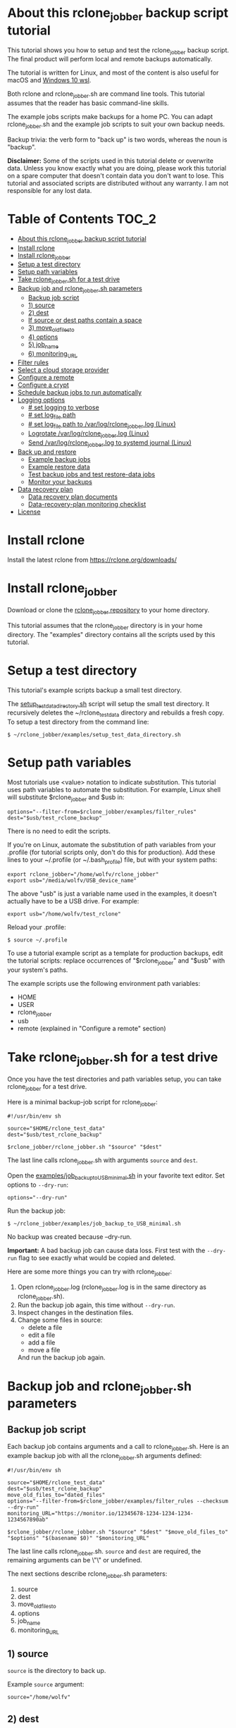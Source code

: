* About this rclone_jobber backup script tutorial
This tutorial shows you how to setup and test the rclone_jobber backup script.
The final product will perform local and remote backups automatically.

The tutorial is written for Linux, and most of the content is also useful for macOS and [[https://docs.microsoft.com/en-us/windows/wsl/about][Windows 10 wsl]].

Both rclone and rclone_jobber.sh are command line tools.
This tutorial assumes that the reader has basic command-line skills.

The example jobs scripts make backups for a home PC.
You can adapt rclone_jobber.sh and the example job scripts to suit your own backup needs.

Backup trivia: the verb form to "back up" is two words, whereas the noun is "backup".

*Disclaimer:*
Some of the scripts used in this tutorial delete or overwrite data.
Unless you know exactly what you are doing, please work this tutorial on a spare computer that doesn't contain data you don't want to lose.
This tutorial and associated scripts are distributed without any warranty.
I am not responsible for any lost data.

* Table of Contents                                           :TOC_2:
- [[#about-this-rclone_jobber-backup-script-tutorial][About this rclone_jobber backup script tutorial]]
- [[#install-rclone][Install rclone]]
- [[#install-rclone_jobber][Install rclone_jobber]]
- [[#setup-a-test-directory][Setup a test directory]]
- [[#setup-path-variables][Setup path variables]]
- [[#take-rclone_jobbersh-for-a-test-drive][Take rclone_jobber.sh for a test drive]]
- [[#backup-job-and-rclone_jobbersh-parameters][Backup job and rclone_jobber.sh parameters]]
  - [[#backup-job-script][Backup job script]]
  - [[#1-source][1) source]]
  - [[#2-dest][2) dest]]
  -    [[#if-source-or-dest-paths-contain-a-space][If source or dest paths contain a space]]
  - [[#3-move_old_files_to][3) move_old_files_to]]
  - [[#4-options][4) options]]
  - [[#5-job_name][5) job_name]]
  - [[#6-monitoring_url][6) monitoring_URL]]
- [[#filter-rules][Filter rules]]
- [[#select-a-cloud-storage-provider][Select a cloud storage provider]]
- [[#configure-a-remote][Configure a remote]]
- [[#configure-a-crypt][Configure a crypt]]
- [[#schedule-backup-jobs-to-run-automatically][Schedule backup jobs to run automatically]]
- [[#logging-options][Logging options]]
  - [[#-set-logging-to-verbose][# set logging to verbose]]
  - [[#-set-log_file-path][# set log_file path]]
  - [[#-set-log_file-path-to-varlogrclone_jobberlog-linux][# set log_file path to /var/log/rclone_jobber.log (Linux)]]
  - [[#logrotate-varlogrclone_jobberlog-linux][Logrotate /var/log/rclone_jobber.log (Linux)]]
  - [[#send-varlogrclone_jobberlog-to-systemd-journal-linux][Send /var/log/rclone_jobber.log to systemd journal (Linux)]]
- [[#back-up-and-restore][Back up and restore]]
  - [[#example-backup-jobs][Example backup jobs]]
  - [[#example-restore-data][Example restore data]]
  - [[#test-backup-jobs-and-test-restore-data-jobs][Test backup jobs and test restore-data jobs]]
  - [[#monitor-your-backups][Monitor your backups]]
- [[#data-recovery-plan][Data recovery plan]]
  - [[#data-recovery-plan-documents][Data recovery plan documents]]
  - [[#data-recovery-plan-monitoring-checklist][Data-recovery-plan monitoring checklist]]
- [[#license][License]]

* Install rclone
Install the latest rclone from https://rclone.org/downloads/ 

* Install rclone_jobber
Download or clone the [[https://github.com/wolfv6/rclone_jobber][rclone_jobber repository]] to your home directory.

This tutorial assumes that the rclone_jobber directory is in your home directory.
The "examples" directory contains all the scripts used by this tutorial.

* Setup a test directory
This tutorial's example scripts backup a small test directory.

The [[./examples/setup_test_data_directory.sh][setup_test_data_directory.sh]] script will setup the small test directory.
It recursively deletes the ~/rclone_test_data directory and rebuilds a fresh copy.
To setup a test directory from the command line:
: $ ~/rclone_jobber/examples/setup_test_data_directory.sh

* Setup path variables
Most tutorials use <value> notation to indicate substitution.
This tutorial uses path variables to automate the substitution.
For example, Linux shell will substitute $rclone_jobber and $usb in:
: options="--filter-from=$rclone_jobber/examples/filter_rules"
: dest="$usb/test_rclone_backup"
There is no need to edit the scripts.

If you're on Linux, automate the substitution of path variables from your .profile
 (for tutorial scripts only, don't do this for production).
Add these lines to your ~/.profile (or ~/.bash_profile) file, but with your system paths:
: export rclone_jobber="/home/wolfv/rclone_jobber"
: export usb="/media/wolfv/USB_device_name"

The above "usb" is just a variable name used in the examples, it doesn't actually have to be a USB drive.
For example:
: export usb="/home/wolfv/test_rclone"

Reload your .profile:
: $ source ~/.profile

To use a tutorial example script as a template for production backups, edit the tutorial scripts:
replace occurrences of "$rclone_jobber" and "$usb" with your system's paths.

The example scripts use the following environment path variables:
- HOME
- USER
- rclone_jobber
- usb
- remote (explained in "Configure a remote" section)

* Take rclone_jobber.sh for a test drive
Once you have the test directories and path variables setup, you can take rclone_jobber for a test drive.

Here is a minimal backup-job script for rclone_jobber:
: #!/usr/bin/env sh
: 
: source="$HOME/rclone_test_data"
: dest="$usb/test_rclone_backup"
: 
: $rclone_jobber/rclone_jobber.sh "$source" "$dest"

The last line calls rclone_jobber.sh with arguments =source= and =dest=.

Open the [[./examples/job_backup_to_USB_minimal.sh][examples/job_backup_to_USB_minimal.sh]] in your favorite text editor.
Set options to =--dry-run=:
: options="--dry-run"

Run the backup job:
: $ ~/rclone_jobber/examples/job_backup_to_USB_minimal.sh

No backup was created because --dry-run.

*Important:* A bad backup job can cause data loss.
First test with the =--dry-run= flag to see exactly what would be copied and deleted.

Here are some more things you can try with rclone_jobber:
1. Open rclone_jobber.log (rclone_jobber.log is in the same directory as rclone_jobber.sh).
2. Run the backup job again, this time without =--dry-run=.
3. Inspect changes in the destination files.
4. Change some files in source:
   - delete a file
   - edit a file
   - add a file
   - move a file
   And run the backup job again.

* Backup job and rclone_jobber.sh parameters
** Backup job script
Each backup job contains arguments and a call to rclone_jobber.sh.
Here is an example backup job with all the rclone_jobber.sh arguments defined:
: #!/usr/bin/env sh
: 
: source="$HOME/rclone_test_data"
: dest="$usb/test_rclone_backup"
: move_old_files_to="dated_files"
: options="--filter-from=$rclone_jobber/examples/filter_rules --checksum --dry-run"
: monitoring_URL="https://monitor.io/12345678-1234-1234-1234-1234567890ab"
: 
: $rclone_jobber/rclone_jobber.sh "$source" "$dest" "$move_old_files_to" "$options" "$(basename $0)" "$monitoring_URL"

The last line calls rclone_jobber.sh.
=source= and =dest= are required, the remaining arguments can be \"\" or undefined.

The next sections describe rclone_jobber.sh parameters:
1) source
2) dest
3) move_old_files_to
4) options
5) job_name
6) monitoring_URL

** 1) source
=source= is the directory to back up.

Example =source= argument:
: source="/home/wolfv"

** 2) dest
=dest= is the directory to back up to.
Data is backed up to =destination=$dest/last_snapshot=.

Example =dest= argument for [[https://rclone.org/local/][local file system]] data storage:
: dest="/media/wolfv/USB/wolfv_backup"

Example =dest= for remote data storage:
: dest="onedrive_wolfv_backup_crypt:"

**    If source or dest paths contain a space
If your path contains a space, then you must use extra quotes.

For Linux / OSX =source= argument:
: source="'/home/wolf v'"

For Windows =source= argument:
: source='"/home/wolf v"'

Details at https://rclone.org/docs/#quoting-and-the-shell.

** 3) move_old_files_to
When a file is changed or deleted, the old version already in backup is either moved or removed.
The =move_old_files_to= parameter specifies what happens to the old files.

*** move_old_files_to=\"dated_directory\"
Argument to move deleted or changed files to a dated directory:
: move_old_files_to="dated_directory" 

Old files are moved to the dated directory in their original hierarchy.
This makes it easy to restore a deleted sub-directory.
Also convenient to manually delete a directory from a previous year.
: backup
: ├── archive                       <<<<<<<< archive contains dated directories
: │   └── 2018
: │       ├── 2018-02-22_14:00:14
: │       │   └── direc1
: │       │       └── f1
: │       └── 2018-02-22_15:00:14   <<<<<<<< old files were moved here on dated_directory's date
: │           └── direc1
: │               └── f1            <<<<<<<< old version of file f1
: └── last_snapshot                 <<<<<<<< last_snapshot directory contains the most recent backup
:     └── direc1
:         └── f1

*** move_old_files_to=\"dated_files\"
Argument to move old files to old_files directory, and append move date to file names:
: move_old_files_to="dated_files"

Old files are moved to the old_files directory in their original hierarchy.
This makes it easy to browse a file's history, and restore a particular version of a file.
: backup
: ├── last_snapshot                   <<<<<<<< last_snapshot directory contains the most recent backup
: │   └── direc1
: │       └── f1
: └── old_files                       <<<<<<<< old_files directory contains old dated_files
:     └── direc1
:         ├── f1_2018-02-22_14:00:14
:         └── f1_2018-02-22_15:00:14  <<<<<<<<< old version of file f1 moved here on appended date

*** move_old_files_to=\"\"
Argument to remove old files from backup:
: move_old_files_to=""

Only the most recent version of each file remains in the backup.
This can save a little storage space.
Useful for making an extra backup before OS upgrade or OS clean install.
: backup
: └── last_snapshot         <<<<<<<< last_snapshot directory contains the most recent backup
:     └── direc1
:         └── f1            <<<<<<<< old versions of file f1 were overwritten or removed

** 4) options
The =options= argument can contain any number of rclone options.
You can put any [[https://rclone.org/docs/#options][rclone options]] in the options argument, except for these three:
: --backup-dir
: --suffix
: --log-file

Those options are set in rclone_jobber.sh.

Example options argument containing four rclone options:
: options="--filter-from=filter_rules --checksum --log-level=INFO --dry-run"

Rclone options used in this tutorial are:
- [[https://rclone.org/filtering/#filter-from-read-filtering-patterns-from-a-file][--filter-from]]  (discussed in the "filter rules" section)
- [[https://rclone.org/docs/#c-checksum][--checksum]]
- [[https://rclone.org/docs/#log-level-level][--log-level]]
- [[https://rclone.org/docs/#n-dry-run][--dry-run]]

** 5) job_name
The =job_name= argument specifies the job's file name:
: job_name="$(basename $0)"

The shell command "$(basename $0)" will fill in the job's file name for you.

Rclone_jobber guards against =job_name= running again before the previous run is finished.

Rclone_jobber prints =job_name= in warnings and log entries.

** 6) monitoring_URL
The =monitoring_URL= argument specifies a ping URL for a cron-monitoring service.

=monitoring_URL= is optional.
This is redundant if the remote data-storage provider offers an integrated monitoring service.

Example =monitoring_URL=:
: monitoring_URL="https://monitor.io/12345678-1234-1234-1234-1234567890ab"

Every time rclone_jobber.sh completes a job without error, it pings the monitoring_URL.
If the cron monitoring service hasn't been pinged within a set amount of time, then it sends you an email alert.
Many cron monitoring services offer free plans.

No two jobs should share the same =monitoring_URL=.

* Filter rules
Rclone has a sophisticated set of [[https://rclone.org/filtering/][filter rules]].
Filter rules tell rclone which files to include or exclude.

Open the [[./examples/filter_rules_excldld][examples/filter_rules_excld]] file.
Each rule starts with a "+ " or "- ", followed by a pattern.
- a leading "+" means include if the pattern matches
- a leading "-" means exclude if the pattern matches

For each file in source, filter rules are processed in the order that they are defined.
If the matcher fails to find a match after testing all the filter rules, then the path is included.
Read the [[./examples/filter_rules_excldld][examples/filter_rules_excld]] file to see how this works.

Lines starting with '#' are comments.
Comment at the end of a rule is not supported because file names can contain a '#'.

The rclone_jobber =options= argument specifies the filter_rules_excld file like this:
: options="--filter-from filter_rules_excld"

To see the example filter_rules_excld file in action, run:
: $ ~/rclone_jobber/examples/clear_USB_test_backup.sh
: $ ~/rclone_jobber/examples/job_backup_to_USB_excld.sh

* Select a cloud storage provider
Rclone uses cloud storage providers to backup data to an off-site storage system.
Off-site storage systems are safe from local disaster.

All rclone cloud-storage providers are listed on https://rclone.org/.
Some of the cloud-storage-providers' features are listed in two tables on https://rclone.org/overview/.
Most cloud-storage providers offer small storage capacities for free.
Pick one.
You can always try other cloud-storage providers after you finish this tutorial.

* Configure a remote
Once you have an account with your chosen cloud-storage provider, the next step is to configure its remote.

There is one page of configuration instructions for each cloud-storage provider.
Links to the configuration instructions are at https://rclone.org/docs/#configure and https://rclone.org/.
Follow the instructions to configure your remote now.
: $ rclone config

Rclone stores all the configuration information you entered.
The default location is ~/.config/rclone/rclone.conf.
The remote's password is stored in the rclone.conf file, so be careful about giving people access to it.

To list all your rclone remotes:
: $ rclone listremotes

Here is how to run the tutorial's example remote backup job on Linux
 (for tutorial scripts only, don't do this for production).
Add this line to your ~/.profile file, but with your remote path:
: export remote="onedrive_test_rclone_backup"
and reload .profile:
: $ source ~/.profile

To use a tutorial example script as a template for production backups, edit the tutorial scripts:
replace occurrences of "${remote}" with your remote path.

To test your remote, run:
: $ ~/rclone_jobber/examples/job_backup_to_remote.sh

* Configure a crypt
"crypt" is a kind of remote that:
- encrypts and decrypts the data stream for an underlying remote
- performs encryption and decryption on the client side
- uses the same command interface as other kinds of remotes

Instructions for configuring a crypt remote are at https://rclone.org/crypt/ and https://rclone.org/docs/#configuration-encryption.

When configuring a crypt remote, rclone will ask you to give it a name.
Put some thought into naming your remotes.
: name> myremote_myfolder_crypt

And then rclone will ask for the underlying remote.
This example will encrypt myfolder in myremote:
: remote> myremote:myfolder
You can always rename a remote later via rclone config.

To list all your rclone remotes:
: $ rclone listremotes

Most remote cloud-storage providers allow you to view your directory names and file names in a web browser.
But that's not very useful if rclone encrypted the directory and file names.
Use rclone to browse encrypted directory and file names.

To list directories in remote:
: $ rclone lsd remote:
: $ rclone lsd remote:path

To list objects and directories of path (requires rclone-v1.40 or later):
: $ rclone lsf remote:path

To list top-level files in path:
: $ rclone ls remote:path --max-depth 1 

To list all files in path recursively:
: $ rclone ls remote:path

[[./examples/job_backup_to_remote.sh][/examples/job_backup_to_remote.sh]] uses a remote, which could be of type crypt.

To test your crypt remote, set the path variable as described in the "Configure a remote" section, and then run:
: $ ~/rclone_jobber/examples/job_backup_to_remote.sh

*** pathIsTooLong error
Most cloud storage providers have a 254 character-path-length limit.
Crypt limits encrypted paths to 151 characters with some cloud storage providers (this is a [[https://github.com/ncw/rclone/issues/637][known crypt issue]]).
If the path is too long, rclone returns this ERROR:
: Failed to copy: invalidRequest: pathIsTooLong: Path exceeds maximum length

There are 3 work-a-rounds:
- turn off "encrypt directory names" in rclone config (file content can still be encrypted)
- shorten your paths
- Long Path Tool (I have not tried this)

*** Backblaze b2 lifecycle
rclone crypt file-name and directory-name encryption don’t work with Backblaze b2 lifecycle.
This is because:
- b2 lifecycle appends date to end of file names
- b2 doesn’t strip off the appended date before passing the file name back to rclone

So then rclone can’t decrypt the file names.

There are 3 work-a-rounds:
- turn off "encrypt file names" and "encrypt directory names" in rclone config (file content can still be encrypted)
- turn off b2 lifecycle and
  - set move_old_files_to=\"dated_directory\" in the backup job
  - manually delete old files at end of life
- use a different remote data-storage provider

* Schedule backup jobs to run automatically
After you schedule backup jobs, you will have an automated backup system with this workflow:
1. a job scheduler calls a backup job script
2. the job script calls rclone_jobber.sh
3. rclone_jobber.sh calls rclone
4. rclone consults your filter rules, connects to a backup storage, and uploads modified files

Schedule your backup jobs in your favorite job scheduler.

The following example schedules jobs on cron (cron is a popular job scheduler installed on Linux).
The first line runs a local job every hour on the hour.
The second line runs a remote job every hour, 30 minutes past the hour.
The third line runs at 3:18 and 15:18 every day
: $ crontab -e
: 00 * * * * /home/wolfv/rclone_jobber/job_backup_to_USB.sh
: 30 * * * * /home/wolfv/rclone_jobber/job_backup_to_remote.sh
: 18 3,15 * * * /home/wolfv/rclone_jobber/job_backup_recovery_plan_to_remote.sh

The initial backup will take a long time (subsequent backups are much shorter).
If your computer goes to sleep while a backup is in progress, the backup will not finish.
Consider disabling sleep on your computer for the initial backup.
On Linux Gnome desktop:
: right click > Settings > Power > Automatic suspend: Off

* Logging options
rclone_jobber.sh default behavior places rclone_jobber.log in the same directory as rclone_jobber.sh.
Read this section if you want to log in a different location.

Logging options are set in rclone_jobber.sh, headed by "# set log" comments.
To change logging behavior, search for "# set log" and change the default values.

Logging options are described in the next 5 sections.

** # set logging to verbose
To send more information to the log, use the send_to_log function in rclone_jobber.sh:
: # set logging to verbose
: send_to_log "$timestamp $job_name"
: send_to_log "$cmd"

Additionally, you can set [[https://rclone.org/docs/#log-level-level][--log-level]] in the job's "options" parameter.

** # set log_file path
In rclone_jobber.sh, variable log_file contains the log file's path.
The default behavior places rclone_jobber.log in the same directory as rclone_jobber.sh:
: # set log_file path
: path="$(realpath "$0")"         #path of this script
: log_file="${path%.*}.log"       #replace path extension with "log"
You can change log_file to any path you like.

** # set log_file path to /var/log/rclone_jobber.log (Linux)
To set the rclone_jobber log location to /var/log/, create the log file and give it the user's ownership and read-write permission.
In this example, rclone_jobber.log ownership is given to wolfv:
: $ sudo touch       /var/log/rclone_jobber.log
: $ sudo chown wolfv /var/log/rclone_jobber.log
: $ sudo chmod 0666  /var/log/rclone_jobber.log
: $ sudo ls -l       /var/log/rclone_jobber.log
: -rw-rw-rw-. 1 wolfv root 19 Mar 21 13:58 /var/log/rclone_jobber.log

In rclone_jobber.sh, set the new log_file path:
: # set log_file path
: log_file="/var/log/rclone_jobber.log"

** Logrotate /var/log/rclone_jobber.log (Linux)
Over time a log file can grow to unwieldy size.
The logrotate utility can automatically archive the current log, start a fresh log, and delete older logs.

To setup logrotate, set log_file path to /var/log/rclone_jobber.log (described in previous section).
Then create a logrotate configuration file in /etc/logrotate.d:
: $ sudo vi /etc/logrotate.d/rclone_jobber

And paste this text into the logrotate configuration file:
: /var/log/rclone_jobber.log {
: monthly
: rotate 2
: size 1M
: compress
: delaycompress
: }

More options are listed in man:
: $ man logrotate

Execute a dry-run to see what logrotate would do:
: $ logrotate -d /etc/logrotate.d/rclone_jobber

** Send /var/log/rclone_jobber.log to systemd journal (Linux)
Linux and macOS can send all log output to systemd journal.
To do so, make these two changes to rclone_jobber.sh script:
1. change log_option to --syslog
: # set log_option for rclone
: log_option="--syslog"
2. send msg to systemd journal (sending msg to log_file is optional, and is commented in this example)
:     # set log - send msg to log
:     #echo "$msg" >> "$log_file"                            #send msg to log_file
:     printf "$msg" | systemd-cat -t RCLONE_JOBBER -p info   #send msg to systemd journal

* Back up and restore
** Example backup jobs
The following system uses two backup jobs with complementary attributes (this is how I backup my home PC).
The latest snapshot can be easily restored from either backup.

[[./examples/job_backup_to_USB.sh][examples/job_backup_to_USB.sh]] has attributes that make it convenient to browse file history:
- local storage (for fast navigation)
- move_old_files_to=\"dated_files\" (will group old versions of a file together)
- not encrypted (easy to browse files in a file manager)
  (unencrypted local storage is OK if storage is safe from theft, and useful if the remote storage password is lost)
- schedule hourly, on the hour (this assumes the USB drive is always plugged in and mounted)

[[./examples/job_backup_to_remote.sh][/examples/job_backup_to_remote.sh]] has attributes that make it secure, and easy to restore a deleted sub-directory:
- remote storage (off-site is safe from on-site disaster)
- move_old_files_to=\"dated_directory\" (easy to restore a deleted sub-directory e.g. Documents)
- encrypted (please keep your password in a safe place)
- schedule hourly, 30 min past the hour (for a back up every 30 minutes when combined with job_backup_to_USB.sh)

In addition, job_backup_recovery_plan_to_remote.sh stores recovery-plan files off-site unencrypted.
Recovery-plan files are listed in the "Data recovery plan" section.

Backup to both local and remote locations in case disaster destroys one.
If the Internet connection fails, local backup is still made.

** Example restore data
To restore data, copy files from backup to destination.

You can use cp (shell command) to restore data from local unencrypted backup.\\
To copy a single file from local backup:
:    $ cp -p localBackupPath destPath
To copy a last_snapshot directory from local backup:
:    $ cp -a localBackup/last_snapshot destPath

Use rclone to restore data from remote or encrypted backup.\\
To copy a single file from remote backup:
:    $ rclone copy remote:sourcePath dest:destPath
To copy a single file from remote backup, use one of these scripts:
- [[./examples/job_restore_last_snapshot.sh][examples/job_restore_last_snapshot.sh]]
- [[./examples/job_restore_directory_from_remote.sh][examples/job_restore_directory_from_remote.sh]]

** Test backup jobs and test restore-data jobs
The following commands test the example backup and restore jobs.
They test your entire data recovery system end to end, testing both the data backup and data recovery together.
Don't worry, the tutorial's environment is setup to make testing painless.

Clear and setup test directories in preparation for a new test run:
: $ ~/rclone_jobber/examples/clear_USB_test_backup.sh
: $ ~/rclone_jobber/examples/clear_remote_test_backup.sh
: $ ~/rclone_jobber/examples/setup_test_data_directory.sh

Back up data:
: $ ~/rclone_jobber/examples/job_backup_to_USB.sh
: $ ~/rclone_jobber/examples/job_backup_to_remote.sh

In job_restore_last_snapshot.sh, edit source variable to restore data from.
Then restore data:
: $ ~/rclone_jobber/examples/job_restore_last_snapshot.sh

Verify that the files were faithfully restored:
: $ diff -r $HOME/rclone_test_data/direc0 /home/$USER/last_snapshot/direc0

Notice that rclone does not back up empty directories.

Follow a similar test procedure when you practice your recovery plan, but with real data.

** Monitor your backups
Monitor your backups to make that data is actually being backed up.
Do not rely solely on warning messages or rclone_jobber.log.
They do not prove that data was saved to destination.

Manually run a checklist script once per month, similar to this monitor_backups.sh:

#+BEGIN_EXAMPLE
#!/bin/bash

echo ""
echo ">>>> Check recently changed file time in local backup:"
ls -l /run/media/wolfv/big_stick/wolfv_backup/last_snapshot/DATA/Documents/tasks/tasks.org

echo ""
echo ">>>> Check recently changed file time in remote backup:"
rclone lsl onedrive_wolfv_backup_crypt:last_snapshot/DATA/Documents/tasks --max-depth 1

echo ""
echo ">>>> Check last log time:"
tail -5 /var/log/rclone_jobber.log

echo ""
echo ">>>> Check my Monthly Report emailed from my monitoring service."

echo ""
echo ">>>> Check space usage and available space."
#+END_EXAMPLE

* Data recovery plan
** Data recovery plan documents
A data recovery plan is a documented process to recover and protect data in the event of a disaster.
The data recovery plan presented here also includes re-installing the operating system.

Example data recovery plan:
1. Retrieve recovery-plan files from an on-site or off-site location
   - notes for installing OS
   - recovery plan (this file)
   - job_restore_last_snapshot.sh
   - ~/.config/rclone/rclone.conf
2. Install operating system
3. Install rclone
4. Restore ~/.config/rclone/rclone.conf
5. Edit source variable in job_restore_last_snapshot.sh, and then run job_restore_last_snapshot.sh

The rclone.conf configuration file contains the encryption key for backup.
Keep it in a secure location.
I keep my backup rclone.conf in a password manager (LastPass).
The other recovery-plan files (listed in item 1.) are not encrypted so that they can be accessed before rclone is installed.
With this setup, all I need to bootstrap the recovery process is a web browser and my LastPass master password.

Schedule the backup of your backup recovery plan.
This ensures that your backup recovery-plan files are always up-to-date.
Do not encrypt the recovery-plan files so that they can be accessed before installing rclone.
For each backup location, place the recovery-plan files in a directory to be backed up.
- If a backup is not encrypted, then the recovery-plan files will be accessible in the backup.
- If a backup is encrypted, create an unencrypted backup job to the same underlying remote.
  Like this example:
  -  [[./examples/job_backup_recovery_plan_to_remote.sh][job_backup_recovery_plan_to_remote.sh]]
  -  [[./examples/filter_rules_recovery_plan][filter_rules_recovery_plan]]
  -  and schedule job_backup_recovery_plan_to_remote.sh to run automatically

Practice the recovery plan.
Start from scratch with a blank environment (or use a different location on the current machine).
You’ll run into snags, and that is the point.  Workout the snags BEFORE data is lost.
If you have enough disk space, restore all your data to a different directory.
And then use diff to verify the accuracy of the restored data.

** Data-recovery-plan monitoring checklist
Example annual recovery-plan checklist:
1. review your recovery plan
2. make sure the recovery-plan files are still accessible and up-to-date (listed in previous section)
   - on-site copy
   - off-site copy
3. practice restore-data on small test directory, from ~/rclone_jobber/examples:
    1. setup_test_data_directory.sh
    2. job_backup_to_USB.sh
    3. job_backup_to_remote.sh
    4. delete the ~/test_data_directory
    5. job_restore_last_snapshot.sh

* License
[[http://creativecommons.org/licenses/by-nc-sa/4.0/][https://i.creativecommons.org/l/by-nc-sa/4.0/88x31.png]]\\
rclone_jobber_tutorial.org by Wolfram Volpi is licensed under a [[http://creativecommons.org/licenses/by-nc-sa/4.0/][Creative Commons Attribution-NonCommercial-ShareAlike 4.0 International License]].
Based on a work at https://github.com/wolfv6/rclone_jobber.
Permissions beyond the scope of this license may be available at https://github.com/wolfv6/rclone_jobber/issues.

Rclone_jobber is not affiliated with rclone.
